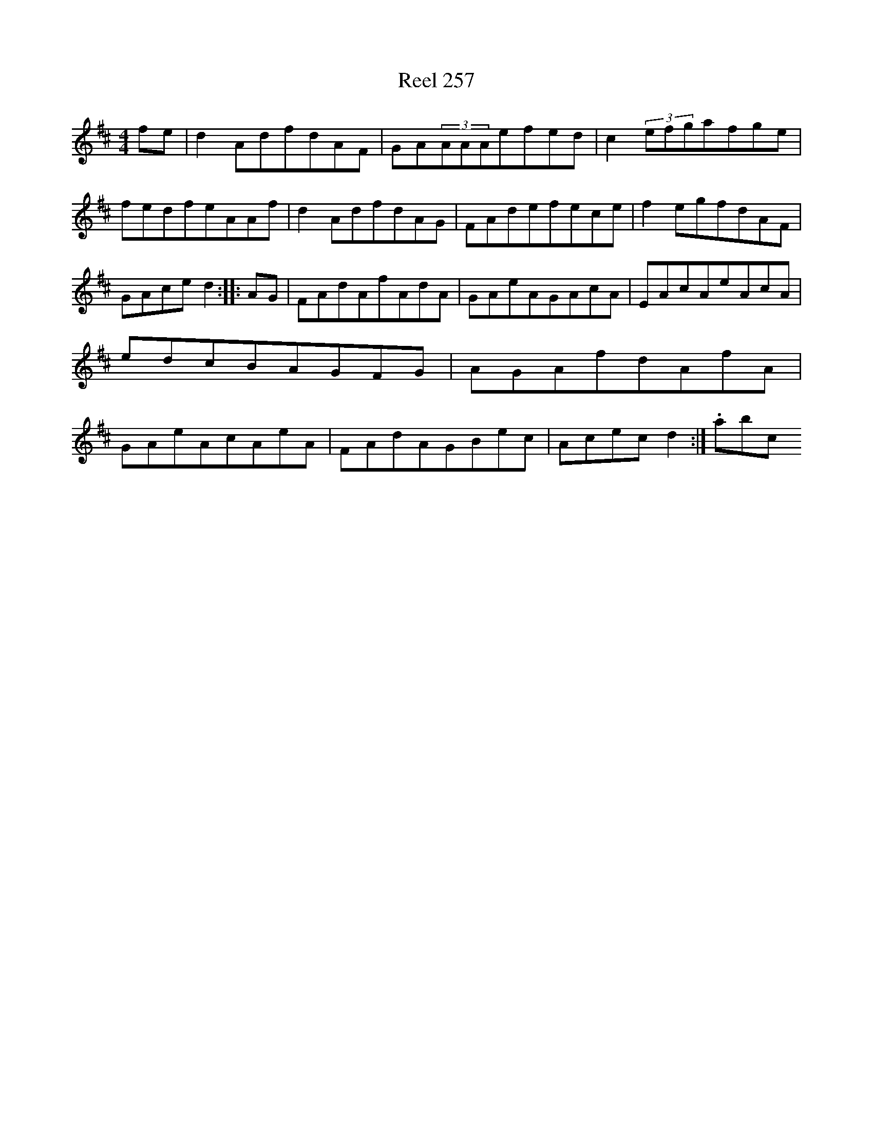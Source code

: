 X:257
T:Reel 257
L:1/8
M: 4/4
K: D Major
fe|d2AdfdAF|GA(3AAAefed|c2(3efgafge|fedfeAAf|d2AdfdAG|FAdefece|f2egfdAF|GAced2:||:AG|FAdAfAdA|GAeAGAcA|EAcAeAcA|edcBAGFG|AGAfdAfA|GAeAcAeA|FAdAGBec|Acecd2:|.abc